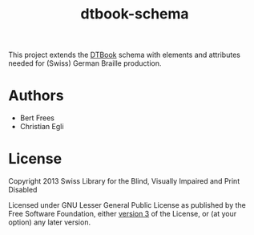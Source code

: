 #+TITLE: dtbook-schema

This project extends the [[http://www.daisy.org/structure-guidelines][DTBook]] schema with elements and attributes
needed for (Swiss) German Braille production.

* Authors

- Bert Frees
- Christian Egli

* License

Copyright 2013 Swiss Library for the Blind, Visually Impaired and Print Disabled

Licensed under GNU Lesser General Public License as published by the
Free Software Foundation, either [[http://www.gnu.org/licenses/gpl-3.0.html][version 3]] of the License, or (at your
option) any later version.
